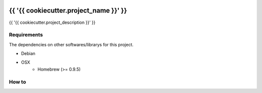|Build Status|

{{ '{{ cookiecutter.project_name }}' }}
==================================================

{{ '{{ cookiecutter.project_description }}' }}

Requirements
------------

The dependencies on other softwares/librarys for this project.

- Debian
- OSX
    - Homebrew (>= 0.9.5)

How to
------

.. |Build Status| image:: https://travis-ci.org/FGtatsuro/{{ '{{ cookiecutter.project_name }}' }}.svg?branch=master
   :target: https://travis-ci.org/FGtatsuro/{{ '{{ cookiecutter.project_name }}' }}

